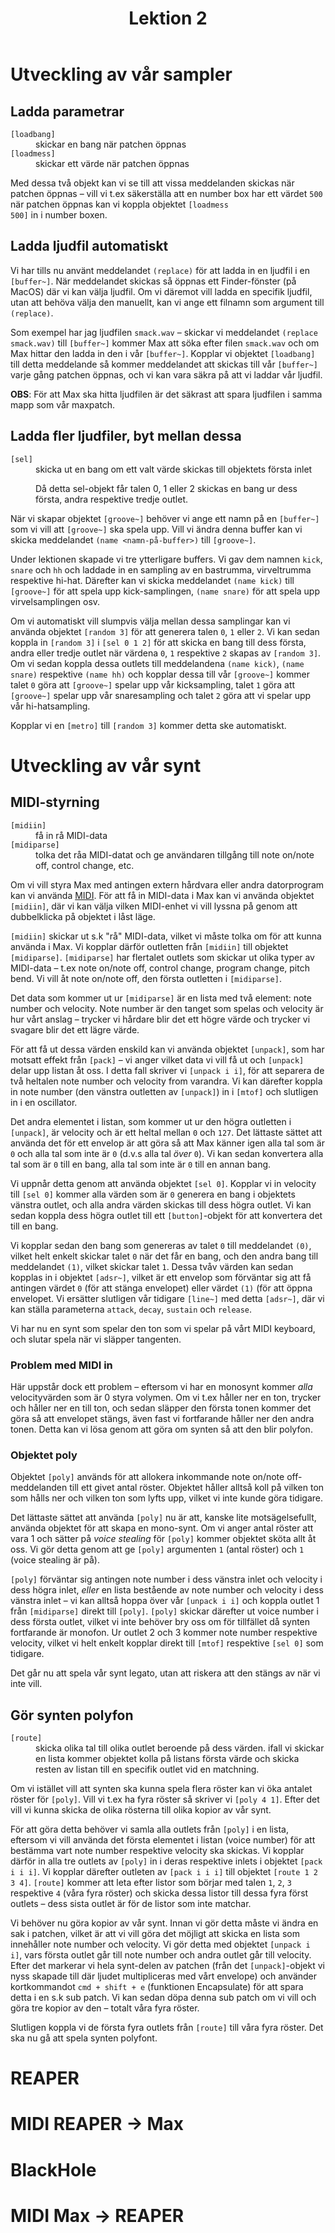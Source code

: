 #+title: Lektion 2
* Utveckling av vår sampler
** Ladda parametrar
+ =[loadbang]= :: skickar en bang när patchen öppnas
+ =[loadmess]= :: skickar ett värde när patchen öppnas

Med dessa två objekt kan vi se till att vissa meddelanden skickas när
patchen öppnas -- vill vi t.ex säkerställa att en number box har ett
värdet =500= när patchen öppnas kan vi koppla objektet =[loadmess
500]= in i number boxen.

** Ladda ljudfil automatiskt
Vi har tills nu använt meddelandet =(replace)= för att ladda in en
ljudfil i en =[buffer~]=. När meddelandet skickas så öppnas ett
Finder-fönster (på MacOS) där vi kan välja ljudfil. Om vi däremot vill
ladda en specifik ljudfil, utan att behöva välja den manuellt, kan vi
ange ett filnamn som argument till =(replace)=.

Som exempel har jag ljudfilen =smack.wav= -- skickar vi meddelandet
=(replace smack.wav)= till =[buffer~]= kommer Max att söka efter filen
=smack.wav= och om Max hittar den ladda in den i vår
=[buffer~]=. Kopplar vi objektet =[loadbang]= till detta meddelande så
kommer meddelandet att skickas till vår =[buffer~]= varje gång patchen
öppnas, och vi kan vara säkra på att vi laddar vår ljudfil.

*OBS*: För att Max ska hitta ljudfilen är det säkrast att spara
ljudfilen i samma mapp som vår maxpatch.

** Ladda fler ljudfiler, byt mellan dessa
+ =[sel]= :: skicka ut en bang om ett valt värde skickas till
  objektets första inlet

#+caption: Då detta sel-objekt får talen 0, 1 eller 2 skickas en bang ur dess första, andra respektive tredje outlet.
[[../../images/sel-object.gif]]

När vi skapar objektet =[groove~]= behöver vi ange ett namn på en
=[buffer~]= som vi vill att =[groove~]= ska spela upp. Vill vi ändra
denna buffer kan vi skicka meddelandet =(name <namn-på-buffer>)= till
=[groove~]=.

Under lektionen skapade vi tre ytterligare buffers. Vi gav dem namnen
=kick=, =snare= och =hh= och laddade in en sampling av en bastrumma,
virveltrumma respektive hi-hat. Därefter kan vi skicka meddelandet
=(name kick)= till =[groove~]= för att spela upp kick-samplingen,
=(name snare)= för att spela upp virvelsamplingen osv.

Om vi automatiskt vill slumpvis välja mellan dessa samplingar kan vi
använda objektet =[random 3]= för att generera talen =0=, =1= eller
=2=. Vi kan sedan koppla in =[random 3]= i =[sel 0 1 2]= för att
skicka en bang till dess första, andra eller tredje outlet när värdena
=0=, =1= respektive =2= skapas av =[random 3]=. Om vi sedan koppla
dessa outlets till meddelandena =(name kick)=, =(name snare)=
respektive =(name hh)= och kopplar dessa till vår =[groove~]= kommer
talet =0= göra att =[groove~]= spelar upp vår kicksampling, talet =1=
göra att =[groove~]= spelar upp vår snaresampling och talet =2= göra
att vi spelar upp vår hi-hatsampling.

Kopplar vi en =[metro]= till =[random 3]= kommer detta ske
automatiskt.

* Utveckling av vår synt
** MIDI-styrning
+ =[midiin]= :: få in rå MIDI-data
+ =[midiparse]= :: tolka det råa MIDI-datat och ge användaren tillgång
  till note on/note off, control change, etc.

Om vi vill styra Max med antingen extern hårdvara eller andra
datorprogram kan vi använda [[https://en.wikipedia.org/wiki/MIDI][MIDI]]. För att få in MIDI-data i Max kan vi
använda objektet =[midiin]=, där vi kan välja vilken MIDI-enhet vi
vill lyssna på genom att dubbelklicka på objektet i låst läge.

=[midiin]= skickar ut s.k "rå" MIDI-data, vilket vi måste tolka om för
att kunna använda i Max. Vi kopplar därför outletten från =[midiin]=
till objektet =[midiparse]=. =[midiparse]= har flertalet outlets som
skickar ut olika typer av MIDI-data -- t.ex note on/note off, control
change, program change, pitch bend. Vi vill åt note on/note off, den
första outletten i =[midiparse]=.

Det data som kommer ut ur =[midiparse]= är en lista med två element:
note number och velocity. Note number är den tanget som spelas och
velocity är hur vårt anslag -- trycker vi hårdare blir det ett högre
värde och trycker vi svagare blir det ett lägre värde.

För att få ut dessa värden enskild kan vi använda objektet =[unpack]=,
som har motsatt effekt från =[pack]= -- vi anger vilket data vi vill
få ut och =[unpack]= delar upp listan åt oss. I detta fall skriver vi
=[unpack i i]=, för att separera de två heltalen note number och
velocity from varandra. Vi kan därefter koppla in note number (den
vänstra outletten av =[unpack]=) in i =[mtof]= och slutligen in i en
oscillator.

Det andra elementet i listan, som kommer ut ur den högra outletten i
=[unpack]=, är velocity och är ett heltal mellan =0= och =127=. Det
lättaste sättet att använda det för ett envelop är att göra så att Max
känner igen alla tal som är =0= och alla tal som inte är =0= (d.v.s
alla tal /över/ =0=). Vi kan sedan konvertera alla tal som är =0= till
en bang, alla tal som inte är =0= till en annan bang.

Vi uppnår detta genom att använda objektet =[sel 0]=. Kopplar vi in
velocity till =[sel 0]= kommer alla värden som är =0= generera en bang
i objektets vänstra outlet, och alla andra värden skickas till dess
högra outlet. Vi kan sedan koppla dess högra outlet till ett
=[button]=-objekt för att konvertera det till en bang.

Vi kopplar sedan den bang som genereras av talet =0= till meddelandet
=(0)=, vilket helt enkelt skickar talet =0= när det får en bang, och
den andra bang till meddelandet =(1)=, vilket skickar talet =1=. Dessa
tvåv värden kan sedan kopplas in i objektet =[adsr~]=, vilket är ett
envelop som förväntar sig att få antingen värdet =0= (för att stänga
envelopet) eller värdet =(1)= (för att öppna envelopet. Vi ersätter
slutligen vår tidigare =[line~]= med detta =[adsr~]=, där vi kan
ställa parameterna =attack=, =decay=, =sustain= och =release=.

Vi har nu en synt som spelar den ton som vi spelar på vårt MIDI
keyboard, och slutar spela när vi släpper tangenten.

*** Problem med MIDI in
Här uppstår dock ett problem -- eftersom vi har en monosynt kommer
/alla/ velocityvärden som är 0 styra volymen. Om vi t.ex håller ner en
ton, trycker och håller ner en till ton, och sedan släpper den första
tonen kommer det göra så att envelopet stängs, även fast vi
fortfarande håller ner den andra tonen. Detta kan vi lösa genom att
göra om synten så att den blir polyfon.

*** Objektet poly
Objektet =[poly]= används för att allokera inkommande note on/note
off-meddelanden till ett givet antal röster. Objektet håller alltså
koll på vilken ton som hålls ner och vilken ton som lyfts upp, vilket
vi inte kunde göra tidigare.

Det lättaste sättet att använda =[poly]= nu är att, kanske lite
motsägelsefullt, använda objektet för att skapa en mono-synt. Om vi
anger antal röster att vara 1 och sätter på /voice stealing/ för
=[poly]= kommer objektet sköta allt åt oss. Vi gör detta genom att ge
=[poly]= argumenten =1= (antal röster) och =1= (voice stealing är på).

=[poly]= förväntar sig antingen note number i dess vänstra inlet och
velocity i dess högra inlet, /eller/ en lista bestående av note number
och velocity i dess vänstra inlet -- vi kan alltså hoppa över vår
=[unpack i i]= och koppla outlet 1 från =[midiparse]= direkt till
=[poly]=. =[poly]= skickar därefter ut voice number i dess första
outlet, vilket vi inte behöver bry oss om för tillfället då synten
fortfarande är monofon. Ur outlet 2 och 3 kommer note number
respektive velocity, vilket vi helt enkelt kopplar direkt till
=[mtof]= respektive =[sel 0]= som tidigare.

Det går nu att spela vår synt legato, utan att riskera att den stängs
av när vi inte vill.

** Gör synten polyfon
+ =[route]= :: skicka olika tal till olika outlet beroende på dess
  värden. ifall vi skickar en lista kommer objektet kolla på listans
  första värde och skicka resten av listan till en specifik outlet vid
  en matchning.

Om vi istället vill att synten ska kunna spela flera röster kan vi öka
antalet röster för =[poly]=. Vill vi t.ex ha fyra röster så skriver vi
=[poly 4 1]=. Efter det vill vi kunna skicka de olika rösterna till
olika kopior av vår synt.

För att göra detta behöver vi samla alla outlets från =[poly]= i en
lista, eftersom vi vill använda det första elementet i listan (voice
number) för att bestämma vart note number respektive velocity ska
skickas. Vi kopplar därför in alla tre outlets av =[poly]= in i deras
respektive inlets i objektet =[pack i i i]=. Vi kopplar därefter
outleten av =[pack i i i]= till objektet =[route 1 2 3 4]=. =[route]=
kommer att leta efter listor som börjar med talen =1=, =2=, =3=
respektive =4= (våra fyra röster) och skicka dessa listor till dessa
fyra först outlets -- dess sista outlet är för de listor som inte
matchar.

Vi behöver nu göra kopior av vår synt. Innan vi gör detta måste vi
ändra en sak i patchen, vilket är att vi vill göra det möjligt att
skicka en lista som innehåller note number och velocity. Vi gör detta
med objektet =[unpack i i]=, vars första outlet går till note number
och andra outlet går till velocity. Efter det markerar vi hela
synt-delen av patchen (från det =[unpack]=-objekt vi nyss skapade till
där ljudet multipliceras med vårt envelope) och använder kortkommandot
=cmd + shift + e= (funktionen Encapsulate) för att spara detta i en
s.k sub patch. Vi kan sedan döpa denna sub patch om vi vill och göra
tre kopior av den -- totalt våra fyra röster.

Slutligen koppla vi de första fyra outlets från =[route]= till våra
fyra röster. Det ska nu gå att spela synten polyfont.

* REAPER
* MIDI REAPER -> Max
* BlackHole
* MIDI Max -> REAPER
